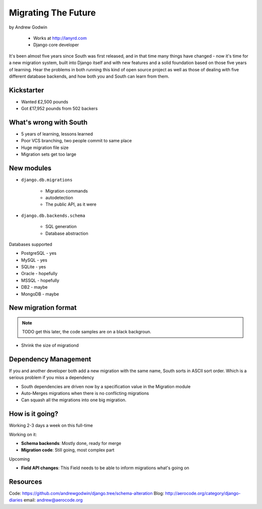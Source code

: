 ========================
Migrating The Future
========================

by Andrew Godwin

    * Works at http://lanyrd.com
    * Django core developer

It's been almost five years since South was first released, and in that time many things have changed - now it's time for a new migration system, built into Django itself and with new features and a solid foundation based on those five years of learning. Hear the problems in both running this kind of open source project as well as those of dealing with five different database backends, and how both you and South can learn from them.

Kickstarter
=============

* Wanted ₤2,500 pounds
* Got ₤17,952 pounds from 502 backers

What's wrong with South
=========================

* 5 years of learning, lessons learned
* Poor VCS branching, two people commit to same place
* Huge migration file size
* Migration sets get too large

New modules
=============

* ``django.db.migrations``

    * Migration commands
    * autodetection
    * The public API, as it were

* ``django.db.backends.schema``

    * SQL generation
    * Database abstraction
    
Databases supported

* PostgreSQL - yes
* MySQL - yes
* SQLite - yes
* Oracle - hopefully
* MSSQL - hopefully
* DB2 - maybe
* MongoDB - maybe

New migration format
=====================

.. note:: TODO get this later, the code samples are on a black backgroun.

* Shrink the size of migrationd

Dependency Management
=======================

If you and another developer both add a new migration with the same name, South sorts in ASCII sort order. Which is a serious problem if you miss a dependency

* South dependencies are driven now by a specification value in the Migration module
* Auto-Merges migrations when there is no conflicting migrations
* Can squash all the migrations into one big migration.

How is it going?
===================

Working 2-3 days a week on this full-time

Working on it:

* **Schema backends**: Mostly done, ready for merge
* **Migration code**: Still going, most complex part

Upcoming

* **Field API changes**: This Field needs to be able to inform migrations what's going on

Resources
==========

Code: https://github.com/andrewgodwin/django.tree/schema-alteration
Blog: http://aerocode.org/category/django-diaries
email: andrew@aerocode.org
